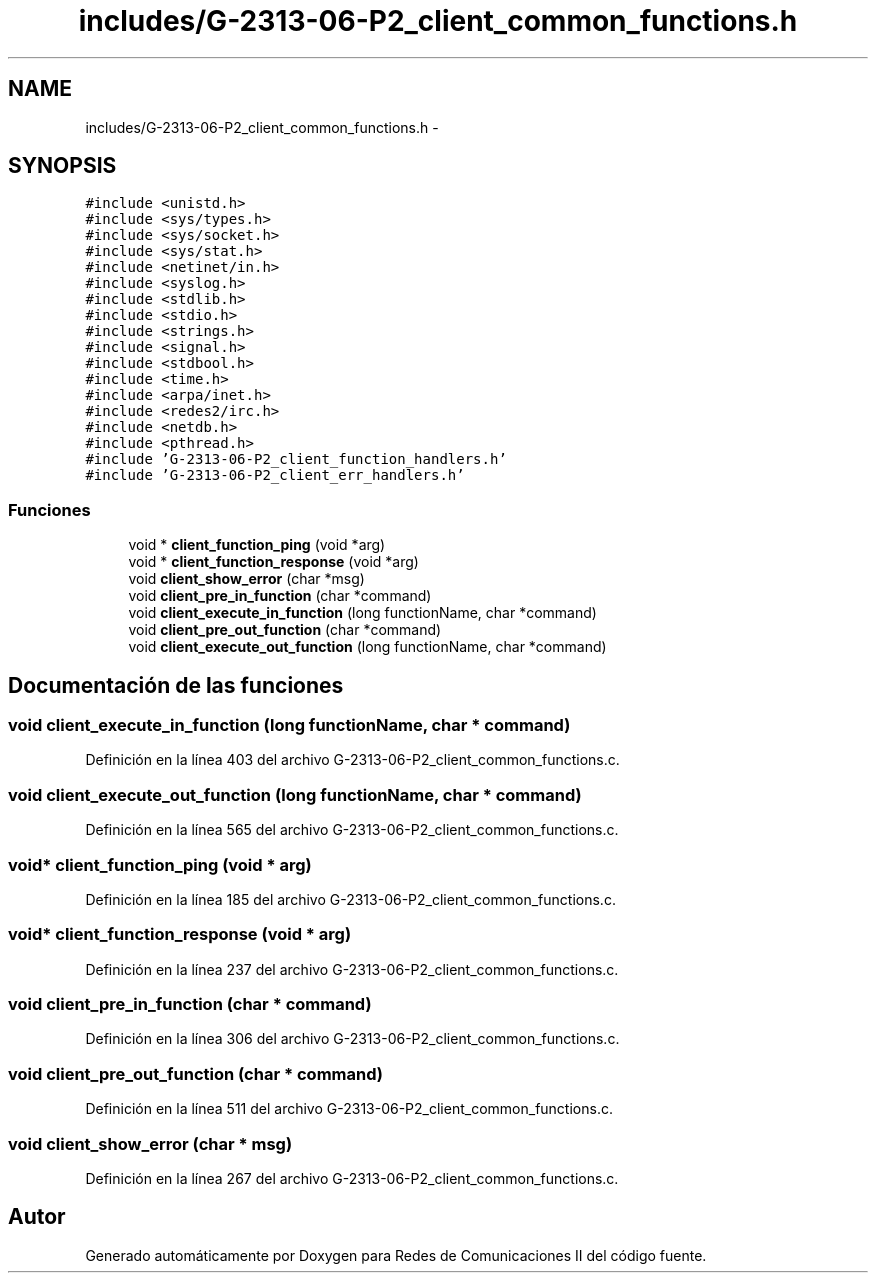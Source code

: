 .TH "includes/G-2313-06-P2_client_common_functions.h" 3 "Domingo, 7 de Mayo de 2017" "Version 1.0" "Redes de Comunicaciones II" \" -*- nroff -*-
.ad l
.nh
.SH NAME
includes/G-2313-06-P2_client_common_functions.h \- 
.SH SYNOPSIS
.br
.PP
\fC#include <unistd\&.h>\fP
.br
\fC#include <sys/types\&.h>\fP
.br
\fC#include <sys/socket\&.h>\fP
.br
\fC#include <sys/stat\&.h>\fP
.br
\fC#include <netinet/in\&.h>\fP
.br
\fC#include <syslog\&.h>\fP
.br
\fC#include <stdlib\&.h>\fP
.br
\fC#include <stdio\&.h>\fP
.br
\fC#include <strings\&.h>\fP
.br
\fC#include <signal\&.h>\fP
.br
\fC#include <stdbool\&.h>\fP
.br
\fC#include <time\&.h>\fP
.br
\fC#include <arpa/inet\&.h>\fP
.br
\fC#include <redes2/irc\&.h>\fP
.br
\fC#include <netdb\&.h>\fP
.br
\fC#include <pthread\&.h>\fP
.br
\fC#include 'G\-2313\-06\-P2_client_function_handlers\&.h'\fP
.br
\fC#include 'G\-2313\-06\-P2_client_err_handlers\&.h'\fP
.br

.SS "Funciones"

.in +1c
.ti -1c
.RI "void * \fBclient_function_ping\fP (void *arg)"
.br
.ti -1c
.RI "void * \fBclient_function_response\fP (void *arg)"
.br
.ti -1c
.RI "void \fBclient_show_error\fP (char *msg)"
.br
.ti -1c
.RI "void \fBclient_pre_in_function\fP (char *command)"
.br
.ti -1c
.RI "void \fBclient_execute_in_function\fP (long functionName, char *command)"
.br
.ti -1c
.RI "void \fBclient_pre_out_function\fP (char *command)"
.br
.ti -1c
.RI "void \fBclient_execute_out_function\fP (long functionName, char *command)"
.br
.in -1c
.SH "Documentación de las funciones"
.PP 
.SS "void client_execute_in_function (long functionName, char * command)"

.PP
Definición en la línea 403 del archivo G\-2313\-06\-P2_client_common_functions\&.c\&.
.SS "void client_execute_out_function (long functionName, char * command)"

.PP
Definición en la línea 565 del archivo G\-2313\-06\-P2_client_common_functions\&.c\&.
.SS "void* client_function_ping (void * arg)"

.PP
Definición en la línea 185 del archivo G\-2313\-06\-P2_client_common_functions\&.c\&.
.SS "void* client_function_response (void * arg)"

.PP
Definición en la línea 237 del archivo G\-2313\-06\-P2_client_common_functions\&.c\&.
.SS "void client_pre_in_function (char * command)"

.PP
Definición en la línea 306 del archivo G\-2313\-06\-P2_client_common_functions\&.c\&.
.SS "void client_pre_out_function (char * command)"

.PP
Definición en la línea 511 del archivo G\-2313\-06\-P2_client_common_functions\&.c\&.
.SS "void client_show_error (char * msg)"

.PP
Definición en la línea 267 del archivo G\-2313\-06\-P2_client_common_functions\&.c\&.
.SH "Autor"
.PP 
Generado automáticamente por Doxygen para Redes de Comunicaciones II del código fuente\&.
